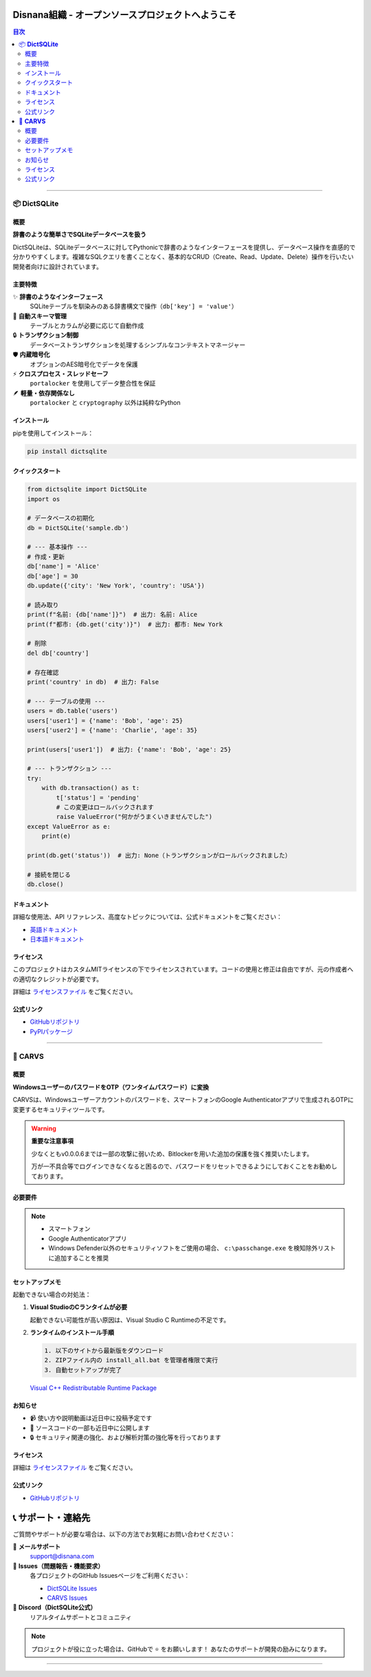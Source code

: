 =======================================================
Disnana組織 - オープンソースプロジェクトへようこそ
=======================================================

.. contents:: 目次
   :depth: 2
   :local:

.. image:: https://img.shields.io/badge/Organization-Disnana-blue.svg
   :target: https://github.com/disnana
   :alt: Disnana Organization

-----

📦 **DictSQLite**
=================

.. image:: https://img.shields.io/pypi/v/dictsqlite.svg
   :target: https://pypi.org/project/dictsqlite/
   :alt: PyPI version

.. image:: https://img.shields.io/badge/License-MIT%20%28Custom%29-blue.svg
   :target: https://github.com/disnana/DictSQLite/blob/main/LICENSE
   :alt: MIT License

.. image:: https://static.pepy.tech/badge/dictsqlite
   :target: https://pepy.tech/project/dictsqlite
   :alt: Downloads

概要
----

**辞書のような簡単さでSQLiteデータベースを扱う**

DictSQLiteは、SQLiteデータベースに対してPythonicで辞書のようなインターフェースを提供し、データベース操作を直感的で分かりやすくします。複雑なSQLクエリを書くことなく、基本的なCRUD（Create、Read、Update、Delete）操作を行いたい開発者向けに設計されています。

主要特徴
--------

✨ **辞書のようなインターフェース**
   SQLiteテーブルを馴染みのある辞書構文で操作（``db['key'] = 'value'``）

🔧 **自動スキーマ管理**
   テーブルとカラムが必要に応じて自動作成

🔒 **トランザクション制御**
   データベーストランザクションを処理するシンプルなコンテキストマネージャー

🛡️ **内蔵暗号化**
   オプションのAES暗号化でデータを保護

⚡ **クロスプロセス・スレッドセーフ**
   ``portalocker`` を使用してデータ整合性を保証

🪶 **軽量・依存関係なし**
   ``portalocker`` と ``cryptography`` 以外は純粋なPython

インストール
------------

pipを使用してインストール：

.. code-block:: bash

   pip install dictsqlite

クイックスタート
----------------

.. code-block:: python

   from dictsqlite import DictSQLite
   import os

   # データベースの初期化
   db = DictSQLite('sample.db')

   # --- 基本操作 ---
   # 作成・更新
   db['name'] = 'Alice'
   db['age'] = 30
   db.update({'city': 'New York', 'country': 'USA'})

   # 読み取り
   print(f"名前: {db['name']}")  # 出力: 名前: Alice
   print(f"都市: {db.get('city')}")  # 出力: 都市: New York

   # 削除
   del db['country']

   # 存在確認
   print('country' in db)  # 出力: False

   # --- テーブルの使用 ---
   users = db.table('users')
   users['user1'] = {'name': 'Bob', 'age': 25}
   users['user2'] = {'name': 'Charlie', 'age': 35}

   print(users['user1'])  # 出力: {'name': 'Bob', 'age': 25}

   # --- トランザクション ---
   try:
       with db.transaction() as t:
           t['status'] = 'pending'
           # この変更はロールバックされます
           raise ValueError("何かがうまくいきませんでした")
   except ValueError as e:
       print(e)

   print(db.get('status'))  # 出力: None（トランザクションがロールバックされました）

   # 接続を閉じる
   db.close()

ドキュメント
------------

詳細な使用法、API リファレンス、高度なトピックについては、公式ドキュメントをご覧ください：

* `英語ドキュメント <https://github.com/disnana/DictSQLite/blob/main/documents/english.md>`_
* `日本語ドキュメント <https://github.com/disnana/DictSQLite/blob/main/documents/japanese.md>`_

ライセンス
----------

このプロジェクトはカスタムMITライセンスの下でライセンスされています。コードの使用と修正は自由ですが、元の作成者への適切なクレジットが必要です。

詳細は `ライセンスファイル <https://github.com/disnana/DictSQLite/blob/main/LICENSE>`_ をご覧ください。

公式リンク
----------

* `GitHubリポジトリ <https://github.com/disnana/DictSQLite>`_
* `PyPIパッケージ <https://pypi.org/project/dictsqlite/>`_

-----

🔐 **CARVS**
============

概要
----

**WindowsユーザーのパスワードをOTP（ワンタイムパスワード）に変換**

CARVSは、Windowsユーザーアカウントのパスワードを、スマートフォンのGoogle Authenticatorアプリで生成されるOTPに変更するセキュリティツールです。

.. warning::
   **重要な注意事項**
   
   少なくともv0.0.0.6までは一部の攻撃に弱いため、Bitlockerを用いた追加の保護を強く推奨いたします。
   
   万が一不具合等でログインできなくなると困るので、パスワードをリセットできるようにしておくことをお勧めしております。

必要要件
--------

.. note::
   * スマートフォン
   * Google Authenticatorアプリ
   * Windows Defender以外のセキュリティソフトをご使用の場合、 ``c:\passchange.exe`` を検知除外リストに追加することを推奨

セットアップメモ
----------------

起動できない場合の対処法：

1. **Visual StudioのCランタイムが必要**
   
   起動できない可能性が高い原因は、Visual Studio C Runtimeの不足です。

2. **ランタイムのインストール手順**

   .. code-block:: text

      1. 以下のサイトから最新版をダウンロード
      2. ZIPファイル内の install_all.bat を管理者権限で実行
      3. 自動セットアップが完了

   `Visual C++ Redistributable Runtime Package <https://www.techpowerup.com/download/visual-c-redistributable-runtime-package-all-in-one/>`_

お知らせ
--------

* 📹 使い方や説明動画は近日中に投稿予定です
* 💾 ソースコードの一部も近日中に公開します
* 🔒 セキュリティ関連の強化、および解析対策の強化等を行っております

ライセンス
----------

詳細は `ライセンスファイル <https://github.com/disnana/CARVS/blob/main/LICENSE>`_ をご覧ください。

公式リンク
----------

* `GitHubリポジトリ <https://github.com/disnana/CARVS>`_

===================
📞 サポート・連絡先
===================

ご質問やサポートが必要な場合は、以下の方法でお気軽にお問い合わせください：

📧 **メールサポート**
   support@disnana.com

🐛 **Issues（問題報告・機能要求）**
   各プロジェクトのGitHub Issuesページをご利用ください：
   
   * `DictSQLite Issues <https://github.com/disnana/DictSQLite/issues>`_
   * `CARVS Issues <https://github.com/disnana/CARVS/issues>`_

💬 **Discord（DictSQLite公式）**
   リアルタイムサポートとコミュニティ

.. note::
   プロジェクトが役に立った場合は、GitHubで ⭐ をお願いします！
   あなたのサポートが開発の励みになります。

-----

.. raw:: html

   <div align="center">
   <p><strong>© 2024 Disnana Organization. All rights reserved.</strong></p>
   </div>